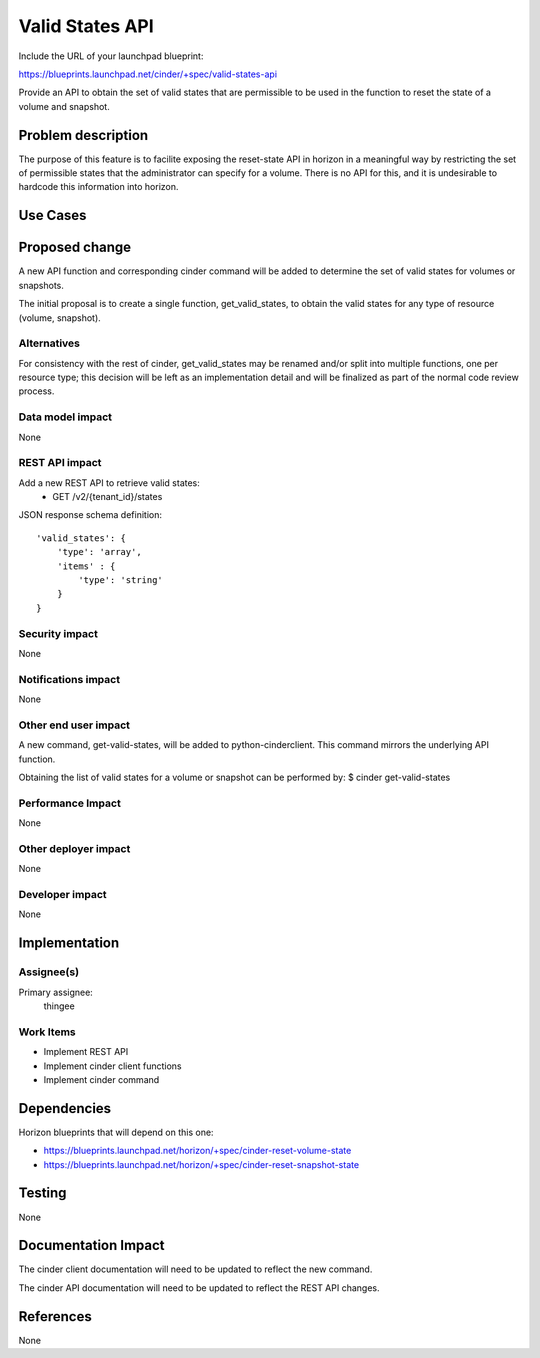 ..
 This work is licensed under a Creative Commons Attribution 3.0 Unported
 License.

 http://creativecommons.org/licenses/by/3.0/legalcode

================
Valid States API
================

Include the URL of your launchpad blueprint:

https://blueprints.launchpad.net/cinder/+spec/valid-states-api

Provide an API to obtain the set of valid states that are permissible to be
used in the function to reset the state of a volume and snapshot.

Problem description
===================

The purpose of this feature is to facilite exposing the reset-state API in
horizon in a meaningful way by restricting the set of permissible states that
the administrator can specify for a volume.  There is no API for this, and it
is undesirable to hardcode this information into horizon.

Use Cases
=========

Proposed change
===============

A new API function and corresponding cinder command will be added to determine
the set of valid states for volumes or snapshots.

The initial proposal is to create a single function, get_valid_states, to
obtain the valid states for any type of resource (volume, snapshot).

Alternatives
------------

For consistency with the rest of cinder, get_valid_states may be renamed and/or
split into multiple functions, one per resource type; this decision will be
left as an implementation detail and will be finalized as part of the normal
code review process.

Data model impact
-----------------
None

REST API impact
---------------

Add a new REST API to retrieve valid states:
  * GET /v2/{tenant_id}/states

JSON response schema definition::

    'valid_states': {
        'type': 'array',
        'items' : {
            'type': 'string'
        }
    }

Security impact
---------------
None

Notifications impact
--------------------
None

Other end user impact
---------------------

A new command, get-valid-states, will be added to python-cinderclient.  This
command mirrors the underlying API function.

Obtaining the list of valid states for a volume or snapshot can be performed
by:
$ cinder get-valid-states


Performance Impact
------------------
None

Other deployer impact
---------------------
None

Developer impact
----------------
None


Implementation
==============

Assignee(s)
-----------

Primary assignee:
  thingee

Work Items
----------

* Implement REST API
* Implement cinder client functions
* Implement cinder command

Dependencies
============

Horizon blueprints that will depend on this one:

* https://blueprints.launchpad.net/horizon/+spec/cinder-reset-volume-state

* https://blueprints.launchpad.net/horizon/+spec/cinder-reset-snapshot-state

Testing
=======
None


Documentation Impact
====================

The cinder client documentation will need to be updated to reflect the new
command.

The cinder API documentation will need to be updated to reflect the REST API
changes.


References
==========

None
